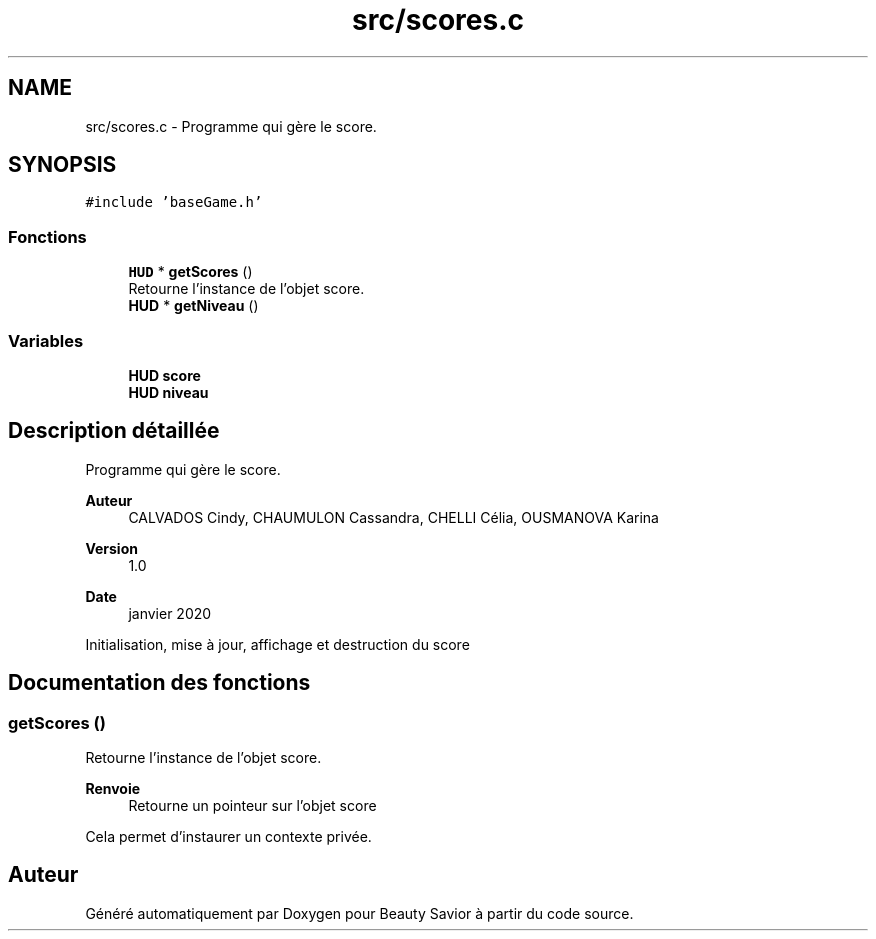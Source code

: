 .TH "src/scores.c" 3 "Mercredi 25 Mars 2020" "Version 0.1" "Beauty Savior" \" -*- nroff -*-
.ad l
.nh
.SH NAME
src/scores.c \- Programme qui gère le score\&.  

.SH SYNOPSIS
.br
.PP
\fC#include 'baseGame\&.h'\fP
.br

.SS "Fonctions"

.in +1c
.ti -1c
.RI "\fBHUD\fP * \fBgetScores\fP ()"
.br
.RI "Retourne l'instance de l'objet score\&. "
.ti -1c
.RI "\fBHUD\fP * \fBgetNiveau\fP ()"
.br
.in -1c
.SS "Variables"

.in +1c
.ti -1c
.RI "\fBHUD\fP \fBscore\fP"
.br
.ti -1c
.RI "\fBHUD\fP \fBniveau\fP"
.br
.in -1c
.SH "Description détaillée"
.PP 
Programme qui gère le score\&. 


.PP
\fBAuteur\fP
.RS 4
CALVADOS Cindy, CHAUMULON Cassandra, CHELLI Célia, OUSMANOVA Karina 
.RE
.PP
\fBVersion\fP
.RS 4
1\&.0 
.RE
.PP
\fBDate\fP
.RS 4
janvier 2020
.RE
.PP
Initialisation, mise à jour, affichage et destruction du score 
.SH "Documentation des fonctions"
.PP 
.SS "getScores ()"

.PP
Retourne l'instance de l'objet score\&. 
.PP
\fBRenvoie\fP
.RS 4
Retourne un pointeur sur l'objet score
.RE
.PP
Cela permet d'instaurer un contexte privée\&. 
.SH "Auteur"
.PP 
Généré automatiquement par Doxygen pour Beauty Savior à partir du code source\&.
